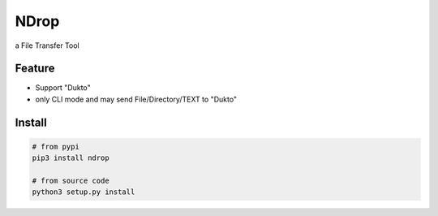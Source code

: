 =====
NDrop
=====
a File Transfer Tool

Feature
=======
+   Support "Dukto"
+   only CLI mode and may send File/Directory/TEXT to "Dukto"

Install
=======

.. code::

    # from pypi
    pip3 install ndrop

    # from source code
    python3 setup.py install

